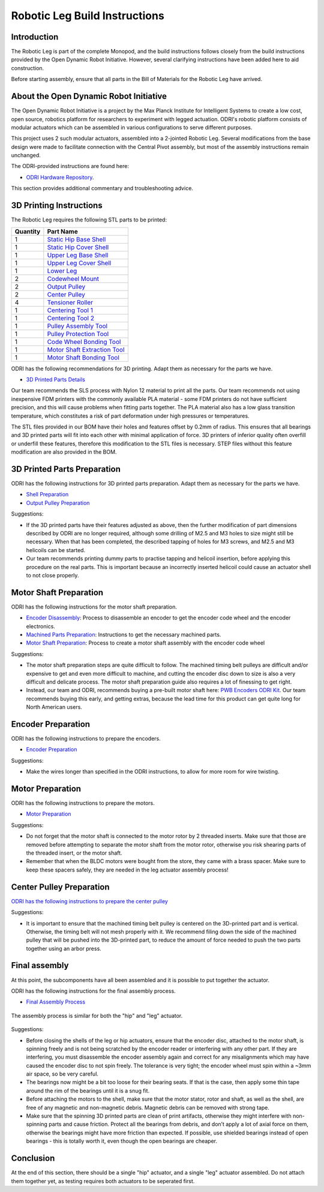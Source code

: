 .. _build_instructions_leg:

Robotic Leg Build Instructions
==============================

Introduction
------------

The Robotic Leg is part of the complete Monopod, and the build instructions follows closely from
the build instructions provided by the Open Dynamic Robot Initiative. However, several clarifying
instructions have been added here to aid construction.

Before starting assembly, ensure that all parts in the Bill of Materials for the Robotic Leg have arrived.

About the Open Dynamic Robot Initiative
---------------------------------------

The Open Dynamic Robot Initiative is a project by the Max Planck Institute for Intelligent Systems to
create a low cost, open source, robotics platform for researchers to experiment with legged actuation.
ODRI's robotic platform consists of modular actuators which can be assembled in various configurations
to serve different purposes.

This project uses 2 such modular actuators, assembled into a 2-jointed Robotic Leg. Several modifications
from the base design were made to facilitate connection with the Central Pivot assembly, but most of the
assembly instructions remain unchanged.

The ODRI-provided instructions are found here:

- `ODRI Hardware Repository <https://github.com/open-dynamic-robot-initiative/open_robot_actuator_hardware>`_.

This section provides additional commentary and troubleshooting advice.

3D Printing Instructions
------------------------

The Robotic Leg requires the following STL parts to be printed:

+-----------+-------------------------------------------------------------------------------------------------------------------------------------------+
| Quantity  | Part Name                                                                                                                                 |
+===========+===========================================================================================================================================+
| 1         | `Static Hip Base Shell <https://github.com/OpenSim2Real/hardware_repository/blob/main/cad/static-hip/static_hip_base_shell.stl>`_         |
+-----------+-------------------------------------------------------------------------------------------------------------------------------------------+
| 1         | `Static Hip Cover Shell <https://github.com/OpenSim2Real/hardware_repository/blob/main/cad/static-hip/static_hip_cover_shell.stl>`_       |
+-----------+-------------------------------------------------------------------------------------------------------------------------------------------+
| 1         | `Upper Leg Base Shell <https://github.com/OpenSim2Real/hardware_repository/blob/main/cad/upper-leg/upper_leg_200mm_base.stl>`_            |
+-----------+-------------------------------------------------------------------------------------------------------------------------------------------+
| 1         | `Upper Leg Cover Shell <https://github.com/OpenSim2Real/hardware_repository/blob/main/cad/upper-leg/upper_leg_200mm_cover.stl>`_          |
+-----------+-------------------------------------------------------------------------------------------------------------------------------------------+
| 1         |  `Lower Leg <https://github.com/OpenSim2Real/hardware_repository/blob/main/cad/lower-leg/lower-leg.stl>`_                                 |
+-----------+-------------------------------------------------------------------------------------------------------------------------------------------+
| 2         | `Codewheel Mount <https://github.com/OpenSim2Real/hardware_repository/blob/main/cad/static-hip/encoder_codewheel_kit_mount.stl>`_         |
+-----------+-------------------------------------------------------------------------------------------------------------------------------------------+
| 2         | `Output Pulley <https://github.com/OpenSim2Real/hardware_repository/blob/main/cad/static-hip/transmission_pulley_at3_t30_output.stl>`_    |
+-----------+-------------------------------------------------------------------------------------------------------------------------------------------+
| 2         | `Center Pulley <https://github.com/OpenSim2Real/hardware_repository/blob/main/cad/static-hip/transmission_pulley_at3_t30_center.stl>`_    |
+-----------+-------------------------------------------------------------------------------------------------------------------------------------------+
| 4         | `Tensioner Roller <https://github.com/OpenSim2Real/hardware_repository/blob/main/cad/upper-leg/transmission_belt_tensioner_roller.stl>`_  |
+-----------+-------------------------------------------------------------------------------------------------------------------------------------------+
| 1         | `Centering Tool 1 <https://github.com/OpenSim2Real/hardware_repository/blob/main/cad/misc/centering-tool-1.stl>`_                         |
+-----------+-------------------------------------------------------------------------------------------------------------------------------------------+
| 1         | `Centering Tool 2 <https://github.com/OpenSim2Real/hardware_repository/blob/main/cad/misc/centering-tool-2.stl>`_                         |
+-----------+-------------------------------------------------------------------------------------------------------------------------------------------+
| 1         | `Pulley Assembly Tool <https://github.com/OpenSim2Real/hardware_repository/blob/main/cad/misc/pulley-assembly-tool.STL>`_                 |
+-----------+-------------------------------------------------------------------------------------------------------------------------------------------+
| 1         | `Pulley Protection Tool <https://github.com/OpenSim2Real/hardware_repository/blob/main/cad/misc/pulley-protection-tool.stl>`_             |
+-----------+-------------------------------------------------------------------------------------------------------------------------------------------+
| 1         | `Code Wheel Bonding Tool <https://github.com/OpenSim2Real/hardware_repository/blob/main/cad/misc/tool_code_wheel_bonding.STL>`_           |
+-----------+-------------------------------------------------------------------------------------------------------------------------------------------+
| 1         | `Motor Shaft Extraction Tool <https://github.com/OpenSim2Real/hardware_repository/blob/main/cad/misc/tool_motor_shaft_extraction.STL>`_   |
+-----------+-------------------------------------------------------------------------------------------------------------------------------------------+
| 1         | `Motor Shaft Bonding Tool <https://github.com/OpenSim2Real/hardware_repository/blob/main/cad/misc/tool_motor_shaft_pulley_bonding.STL>`_  |
+-----------+-------------------------------------------------------------------------------------------------------------------------------------------+

ODRI has the following recommendations for 3D printing. Adapt them as necessary for the parts we have.

- `3D Printed Parts Details <https://github.com/open-dynamic-robot-initiative/open_robot_actuator_hardware/blob/master/mechanics/actuator_module_v1/details/details_3d_printed_parts.md#details-3d-printed-parts>`_

Our team recommends the SLS process with Nylon 12 material to print all the parts. Our team recommends not
using inexpensive FDM printers with the commonly available PLA material - some FDM printers do not have
sufficient precision, and this will cause problems when fitting parts together. The PLA material also has
a low glass transition temperature, which constitutes a risk of part deformation under high pressures or
temperatures.

The STL files provided in our BOM have their holes and features offset by 0.2mm of radius. This ensures
that all bearings and 3D printed parts will fit into each other with minimal application of force. 3D
printers of inferior quality often overfill or underfill these features, therefore this modification to
the STL files is necessary. STEP files without this feature modification are also provided in the BOM.

3D Printed Parts Preparation
----------------------------

ODRI has the following instructions for 3D printed parts preparation. Adapt them as necessary for the parts we have.

- `Shell Preparation <https://github.com/open-dynamic-robot-initiative/open_robot_actuator_hardware/blob/master/mechanics/actuator_module_v1/details/details_shell_preparation.md#details-shell-preparation>`_

- `Output Pulley Preparation <https://github.com/open-dynamic-robot-initiative/open_robot_actuator_hardware/blob/master/mechanics/actuator_module_v1/details/details_output_pulley_preparation.md#details-output-pulley-preparation>`_

Suggestions:

- If the 3D printed parts have their features adjusted as above, then the further modification of part dimensions
  described by ODRI are no longer required, although some drilling of M2.5 and M3 holes to size might still be
  necessary. When that has been completed, the described tapping of holes for M3 screws, and M2.5 and M3
  helicoils can be started.

- Our team recommends printing dummy parts to practise tapping and helicoil insertion, before applying this
  procedure on the real parts. This is important because an incorrectly inserted helicoil could cause an
  actuator shell to not close properly.

.. figure:: leg_images/leg_1.jpg
.. figure:: leg_images/leg_5.jpg

.. figure:: leg_images/outputpulley.jpg
.. figure:: leg_images/outputpulley_2.jpg

Motor Shaft Preparation
-----------------------

ODRI has the following instructions for the motor shaft preparation.

- `Encoder Disassembly <https://github.com/open-dynamic-robot-initiative/open_robot_actuator_hardware/blob/master/mechanics/actuator_module_v1/details/details_encoder_kit_disassembly.md>`_: Process to disassemble an encoder to get the encoder code wheel and the encoder electronics.

- `Machined Parts Preparation <https://github.com/open-dynamic-robot-initiative/open_robot_actuator_hardware/blob/master/mechanics/actuator_module_v1/details/details_machined_parts.md#details-machined-parts>`_: Instructions to get the necessary machined parts.

- `Motor Shaft Preparation <https://github.com/open-dynamic-robot-initiative/open_robot_actuator_hardware/blob/master/mechanics/actuator_module_v1/details/details_motor_shaft_preparation.md#details-motor-shaft-preparation>`_: Process to create a motor shaft assembly with the encoder code wheel

Suggestions:

- The motor shaft preparation steps are quite difficult to follow. The machined timing belt pulleys are difficult
  and/or expensive to get and even more difficult to machine, and cutting the encoder disc down to size is also a
  very difficult and delicate process. The motor shaft preparation guide also requires a lot of finessing to get right.

- Instead, our team and ODRI, recommends buying a pre-built motor shaft here:
  `PWB Encoders ODRI Kit <https://www.pwb-encoders.com/news/produkte/-/detail/news/plugplay-loesung-fuer-ein-open-source-roboter-projekt--12014>`_. Our team recommends buying this early, and getting extras, because the lead time for this product can get quite long for North American users.

Encoder Preparation
-------------------

ODRI has the following instructions to prepare the encoders.

- `Encoder Preparation <https://github.com/open-dynamic-robot-initiative/open_robot_actuator_hardware/blob/master/mechanics/actuator_module_v1/details/details_encoder_preparation.md#details-encoder-preparation>`_

Suggestions:

- Make the wires longer than specified in the ODRI instructions, to allow for more room for wire twisting.

Motor Preparation
-----------------

ODRI has the following instructions to prepare the motors.

- `Motor Preparation <https://github.com/open-dynamic-robot-initiative/open_robot_actuator_hardware/blob/master/mechanics/actuator_module_v1/details/details_motor_preparation.md#details-motor-preparation>`_

Suggestions:

- Do not forget that the motor shaft is connected to the motor rotor by 2 threaded inserts.
  Make sure that those are removed before attempting to separate the motor shaft from the motor rotor,
  otherwise you risk shearing parts of the threaded insert, or the motor shaft.

- Remember that when the BLDC motors were bought from the store, they came with a brass spacer.
  Make sure to keep these spacers safely, they are needed in the leg actuator assembly process!

Center Pulley Preparation
-------------------------

`ODRI has the following instructions to prepare the center pulley <https://github.com/open-dynamic-robot-initiative/open_robot_actuator_hardware/blob/master/mechanics/actuator_module_v1/details/details_center_pulley_preparation.md#details-center-pulley-preparation>`_

Suggestions:

- It is important to ensure that the machined timing belt pulley is centered on the 3D-printed part and is vertical.
  Otherwise, the timing belt will not mesh properly with it. We recommend filing down the side of the machined pulley
  that will be pushed into the 3D-printed part, to reduce the amount of force needed to push the two parts together
  using an arbor press.

.. figure:: leg_images/roller_1.jpg
.. figure:: leg_images/roller_2.jpg
.. figure:: leg_images/roller_3.jpg
.. figure:: leg_images/roller_4.jpg

Final assembly
--------------

At this point, the subcomponents have all been assembled and it is possible to put together the actuator.

ODRI has the following instructions for the final assembly process.

- `Final Assembly Process <https://github.com/open-dynamic-robot-initiative/open_robot_actuator_hardware/blob/master/mechanics/actuator_module_v1/details/details_actuator_module_assembly.md#details-actuator-module-assembly>`_

.. figure:: leg_images/leg_2.jpg
.. figure:: leg_images/leg_7.jpg

.. figure:: leg_images/leg_3.jpg

The assembly process is similar for both the "hip" and "leg" actuator.

.. figure:: leg_images/hip_1.jpg
.. figure:: leg_images/hip_2.jpg
.. figure:: leg_images/hip_3.jpg
.. figure:: leg_images/hip_4.jpg

Suggestions:

- Before closing the shells of the leg or hip actuators, ensure that the encoder disc, attached to the motor shaft,
  is spinning freely and is not being scratched by the encoder reader or interfering with any other part.
  If they are interfering, you must disassemble the encoder assembly again and correct for any misalignments which
  may have caused the encoder disc to not spin freely. The tolerance is very tight; the encoder wheel must spin
  within a ~3mm air space, so be very careful.

- The bearings now might be a bit too loose for their bearing seats. If that is the case, then apply some thin tape
  around the rim of the bearings until it is a snug fit.

- Before attaching the motors to the shell, make sure that the motor stator, rotor and shaft, as well as the shell,
  are free of any magnetic and non-magnetic debris. Magnetic debris can be removed with strong tape.
- Make sure that the spinning 3D printed parts are clean of print artifacts, otherwise they might interfere with
  non-spinning parts and cause friction. Protect all the bearings from debris, and don’t apply a lot of axial force
  on them, otherwise the bearings might have more friction than expected. If possible, use shielded bearings instead of
  open bearings - this is totally worth it, even though the open bearings are cheaper.

Conclusion
----------

At the end of this section, there should be a single "hip" actuator, and a single "leg" actuator assembled. Do not
attach them together yet, as testing requires both actuators to be seperated first.
